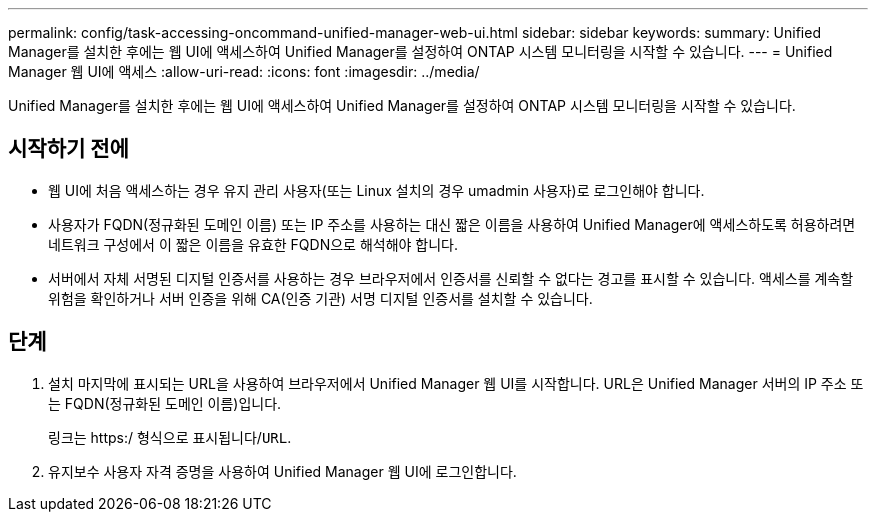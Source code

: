 ---
permalink: config/task-accessing-oncommand-unified-manager-web-ui.html 
sidebar: sidebar 
keywords:  
summary: Unified Manager를 설치한 후에는 웹 UI에 액세스하여 Unified Manager를 설정하여 ONTAP 시스템 모니터링을 시작할 수 있습니다. 
---
= Unified Manager 웹 UI에 액세스
:allow-uri-read: 
:icons: font
:imagesdir: ../media/


[role="lead"]
Unified Manager를 설치한 후에는 웹 UI에 액세스하여 Unified Manager를 설정하여 ONTAP 시스템 모니터링을 시작할 수 있습니다.



== 시작하기 전에

* 웹 UI에 처음 액세스하는 경우 유지 관리 사용자(또는 Linux 설치의 경우 umadmin 사용자)로 로그인해야 합니다.
* 사용자가 FQDN(정규화된 도메인 이름) 또는 IP 주소를 사용하는 대신 짧은 이름을 사용하여 Unified Manager에 액세스하도록 허용하려면 네트워크 구성에서 이 짧은 이름을 유효한 FQDN으로 해석해야 합니다.
* 서버에서 자체 서명된 디지털 인증서를 사용하는 경우 브라우저에서 인증서를 신뢰할 수 없다는 경고를 표시할 수 있습니다. 액세스를 계속할 위험을 확인하거나 서버 인증을 위해 CA(인증 기관) 서명 디지털 인증서를 설치할 수 있습니다.




== 단계

. 설치 마지막에 표시되는 URL을 사용하여 브라우저에서 Unified Manager 웹 UI를 시작합니다. URL은 Unified Manager 서버의 IP 주소 또는 FQDN(정규화된 도메인 이름)입니다.
+
링크는 https:/ 형식으로 표시됩니다/`URL`.

. 유지보수 사용자 자격 증명을 사용하여 Unified Manager 웹 UI에 로그인합니다.

